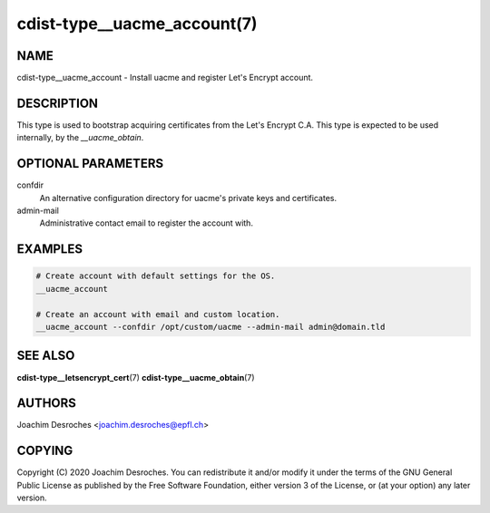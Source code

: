 cdist-type__uacme_account(7)
============================

NAME
----
cdist-type__uacme_account - Install uacme and register Let's Encrypt account.


DESCRIPTION
-----------
This type is used to bootstrap acquiring certificates from the Let's Encrypt
C.A. This type is expected to be used internally, by the `__uacme_obtain`.


OPTIONAL PARAMETERS
-------------------
confdir
    An alternative configuration directory for uacme's private keys and
    certificates.

admin-mail
    Administrative contact email to register the account with.

EXAMPLES
--------

.. code-block:: sh

   # Create account with default settings for the OS.
   __uacme_account

   # Create an account with email and custom location.
   __uacme_account --confdir /opt/custom/uacme --admin-mail admin@domain.tld


SEE ALSO
--------
:strong:`cdist-type__letsencrypt_cert`\ (7)
:strong:`cdist-type__uacme_obtain`\ (7)

AUTHORS
-------
Joachim Desroches <joachim.desroches@epfl.ch>

COPYING
-------
Copyright \(C) 2020 Joachim Desroches. You can redistribute it and/or modify it
under the terms of the GNU General Public License as published by the Free
Software Foundation, either version 3 of the License, or (at your option) any
later version.
